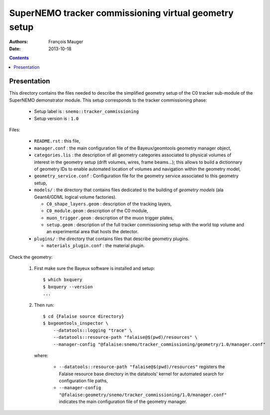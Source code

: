 ======================================================
SuperNEMO tracker commissioning virtual geometry setup
======================================================

:Authors: François Mauger
:Date:    2013-10-18

.. contents::
   :depth: 3
..

Presentation
============

This directory  contains the files  needed to describe  the simplified
geometry  setup  of  the   C0  tracker  sub-module  of  the  SuperNEMO
demonstrator   module.   This   setup  corresponds   to   the  tracker
commissioning phase:

 * Setup label is : ``snemo::tracker_commissioning``
 * Setup version is : ``1.0``

Files:

 * ``README.rst`` : this file,
 * ``manager.conf``   :   the   main   configuration   file   of   the
   Bayeux/geomtools geometry manager object,
 * ``categories.lis``  : the  description of  all geometry  categories
   associated to  physical volumes of  interest in the  geometry setup
   (drift  volumes, wires,  frame beams...);  this allows  to build  a
   dictionnary of geometry IDs to enable automated location of volumes
   and navigation within the geometry model,
 * ``geometry_service.conf`` : Configuration file for the geometry service
   associated to this geometry setup,
 * ``models/`` : the directory that contains files  dedicated   to  the
   building  of   *geometry  models*  (ala Geant4/GDML logical volume factories).

   * ``C0_shape_layers.geom`` : description of the tracking
     layers,
   * ``C0_module.geom`` : description of the C0 module,
   * ``muon_trigger.geom`` : description of the muon trigger
     plates,
   * ``setup.geom``  : description  of  the  full  tracker
     commissioning setup with the world top volume and an experimental
     area that hosts the detector.

 * ``plugins/`` : the directory that contains files that describe
   geometry plugins.

   * ``materials_plugin.conf`` : the material plugin.

Check the geometry:

  1. First make sure the Bayeux software is installed and setup::

      $ which bxquery
      $ bxquery --version
      ...

  2. Then run::

      $ cd {Falaise source directory}
      $ bxgeomtools_inspector \
          --datatools::logging "trace" \
          --datatools::resource-path "falaise@$(pwd)/resources" \
          --manager-config "@falaise:snemo/tracker_commissioning/geometry/1.0/manager.conf"

     where:

       * ``--datatools::resource-path "falaise@$(pwd)/resources"``
         registers  the   Falaise  resource  base  directory   in  the
         datatools' kernel for automated search for configuration file
         paths,
       * ``--manager-config "@falaise:geometry/snemo/tracker_commissioning/1.0/manager.conf"``
         indicates  the  main  configuration   file  of  the  geometry
         manager.
